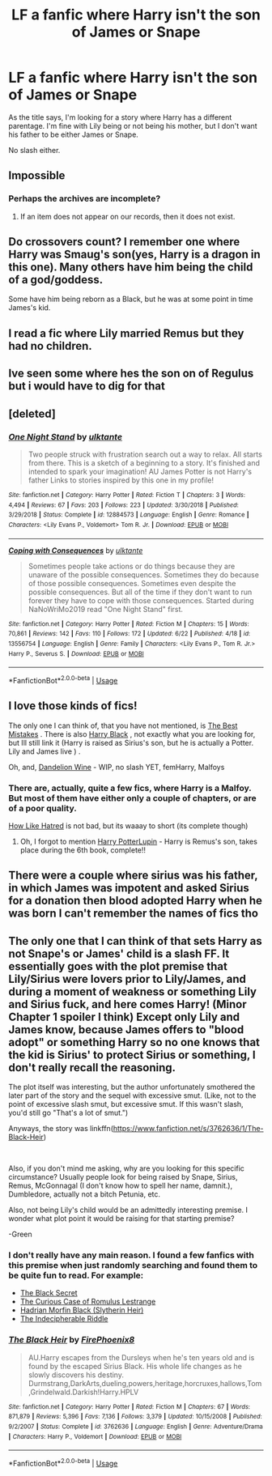 #+TITLE: LF a fanfic where Harry isn't the son of James or Snape

* LF a fanfic where Harry isn't the son of James or Snape
:PROPERTIES:
:Author: EloImFizzy
:Score: 9
:DateUnix: 1593710487.0
:DateShort: 2020-Jul-02
:FlairText: Request
:END:
As the title says, I'm looking for a story where Harry has a different parentage. I'm fine with Lily being or not being his mother, but I don't want his father to be either James or Snape.

No slash either.


** Impossible
:PROPERTIES:
:Author: SenSlice
:Score: 11
:DateUnix: 1593711054.0
:DateShort: 2020-Jul-02
:END:

*** Perhaps the archives are incomplete?
:PROPERTIES:
:Author: TimeTurner394
:Score: 11
:DateUnix: 1593713802.0
:DateShort: 2020-Jul-02
:END:

**** If an item does not appear on our records, then it does not exist.
:PROPERTIES:
:Author: Witcher797
:Score: 3
:DateUnix: 1593730491.0
:DateShort: 2020-Jul-03
:END:


** Do crossovers count? I remember one where Harry was Smaug's son(yes, Harry is a dragon in this one). Many others have him being the child of a god/goddess.

Some have him being reborn as a Black, but he was at some point in time James's kid.
:PROPERTIES:
:Author: Kellar21
:Score: 7
:DateUnix: 1593715199.0
:DateShort: 2020-Jul-02
:END:


** I read a fic where Lily married Remus but they had no children.
:PROPERTIES:
:Author: fra080389
:Score: 3
:DateUnix: 1593711536.0
:DateShort: 2020-Jul-02
:END:


** Ive seen some where hes the son on of Regulus but i would have to dig for that
:PROPERTIES:
:Author: LurkingFromTheShadow
:Score: 3
:DateUnix: 1593716219.0
:DateShort: 2020-Jul-02
:END:


** [deleted]
:PROPERTIES:
:Score: 1
:DateUnix: 1593727086.0
:DateShort: 2020-Jul-03
:END:

*** [[https://www.fanfiction.net/s/12884573/1/][*/One Night Stand/*]] by [[https://www.fanfiction.net/u/6680908/ulktante][/ulktante/]]

#+begin_quote
  Two people struck with frustration search out a way to relax. All starts from there. This is a sketch of a beginning to a story. It's finished and intended to spark your imagination! AU James Potter is not Harry's father Links to stories inspired by this one in my profile!
#+end_quote

^{/Site/:} ^{fanfiction.net} ^{*|*} ^{/Category/:} ^{Harry} ^{Potter} ^{*|*} ^{/Rated/:} ^{Fiction} ^{T} ^{*|*} ^{/Chapters/:} ^{3} ^{*|*} ^{/Words/:} ^{4,494} ^{*|*} ^{/Reviews/:} ^{67} ^{*|*} ^{/Favs/:} ^{203} ^{*|*} ^{/Follows/:} ^{223} ^{*|*} ^{/Updated/:} ^{3/30/2018} ^{*|*} ^{/Published/:} ^{3/29/2018} ^{*|*} ^{/Status/:} ^{Complete} ^{*|*} ^{/id/:} ^{12884573} ^{*|*} ^{/Language/:} ^{English} ^{*|*} ^{/Genre/:} ^{Romance} ^{*|*} ^{/Characters/:} ^{<Lily} ^{Evans} ^{P.,} ^{Voldemort>} ^{Tom} ^{R.} ^{Jr.} ^{*|*} ^{/Download/:} ^{[[http://www.ff2ebook.com/old/ffn-bot/index.php?id=12884573&source=ff&filetype=epub][EPUB]]} ^{or} ^{[[http://www.ff2ebook.com/old/ffn-bot/index.php?id=12884573&source=ff&filetype=mobi][MOBI]]}

--------------

[[https://www.fanfiction.net/s/13556754/1/][*/Coping with Consequences/*]] by [[https://www.fanfiction.net/u/6680908/ulktante][/ulktante/]]

#+begin_quote
  Sometimes people take actions or do things because they are unaware of the possible consequences. Sometimes they do because of those possible consequences. Sometimes even despite the possible consequences. But all of the time if they don't want to run forever they have to cope with those consequences. Started during NaNoWriMo2019 read "One Night Stand" first.
#+end_quote

^{/Site/:} ^{fanfiction.net} ^{*|*} ^{/Category/:} ^{Harry} ^{Potter} ^{*|*} ^{/Rated/:} ^{Fiction} ^{M} ^{*|*} ^{/Chapters/:} ^{15} ^{*|*} ^{/Words/:} ^{70,861} ^{*|*} ^{/Reviews/:} ^{142} ^{*|*} ^{/Favs/:} ^{110} ^{*|*} ^{/Follows/:} ^{172} ^{*|*} ^{/Updated/:} ^{6/22} ^{*|*} ^{/Published/:} ^{4/18} ^{*|*} ^{/id/:} ^{13556754} ^{*|*} ^{/Language/:} ^{English} ^{*|*} ^{/Genre/:} ^{Family} ^{*|*} ^{/Characters/:} ^{<Lily} ^{Evans} ^{P.,} ^{Tom} ^{R.} ^{Jr.>} ^{Harry} ^{P.,} ^{Severus} ^{S.} ^{*|*} ^{/Download/:} ^{[[http://www.ff2ebook.com/old/ffn-bot/index.php?id=13556754&source=ff&filetype=epub][EPUB]]} ^{or} ^{[[http://www.ff2ebook.com/old/ffn-bot/index.php?id=13556754&source=ff&filetype=mobi][MOBI]]}

--------------

*FanfictionBot*^{2.0.0-beta} | [[https://github.com/tusing/reddit-ffn-bot/wiki/Usage][Usage]]
:PROPERTIES:
:Author: FanfictionBot
:Score: 1
:DateUnix: 1593727107.0
:DateShort: 2020-Jul-03
:END:


** I love those kinds of fics!

The only one I can think of, that you have not mentioned, is [[https://archiveofourown.org/works/4947538?show_comments=true&view_full_work=true#comments][The Best Mistakes]] . There is also [[https://www.fanfiction.net/s/4431766/1/Harry-Black][Harry Black]] , not exactly what you are looking for, but Ill still link it (Harry is raised as Sirius's son, but he is actually a Potter. Lily and James live ) .

Oh, and, [[https://www.fanfiction.net/s/13560272/1/Dandelion-Wine][Dandelion Wine]] - WIP, no slash YET, femHarry, Malfoys
:PROPERTIES:
:Author: half__blood__prince
:Score: 1
:DateUnix: 1593729124.0
:DateShort: 2020-Jul-03
:END:

*** There are, actually, quite a few fics, where Harry is a Malfoy. But most of them have either only a couple of chapters, or are of a poor quality.

[[https://www.archiveofourown.org/works/21403696/chapters/50992021][How Like Hatred]] is not bad, but its waaay to short (its complete though)
:PROPERTIES:
:Author: half__blood__prince
:Score: 2
:DateUnix: 1593729553.0
:DateShort: 2020-Jul-03
:END:

**** Oh, I forgot to mention [[https://m.fanfiction.net/s/3675149/1/Harry-PotterLupin][Harry PotterLupin]] - Harry is Remus's son, takes place during the 6th book, complete!!
:PROPERTIES:
:Author: half__blood__prince
:Score: 1
:DateUnix: 1593734885.0
:DateShort: 2020-Jul-03
:END:


** There were a couple where sirius was his father, in which James was impotent and asked Sirius for a donation then blood adopted Harry when he was born I can't remember the names of fics tho
:PROPERTIES:
:Author: Kingslayer629736
:Score: 1
:DateUnix: 1593743783.0
:DateShort: 2020-Jul-03
:END:


** The only one that I can think of that sets Harry as not Snape's or James' child is a slash FF. It essentially goes with the plot premise that Lily/Sirius were lovers prior to Lily/James, and during a moment of weakness or something Lily and Sirius fuck, and here comes Harry! (Minor Chapter 1 spoiler I think) Except only Lily and James know, because James offers to "blood adopt" or something Harry so no one knows that the kid is Sirius' to protect Sirius or something, I don't really recall the reasoning.

The plot itself was interesting, but the author unfortunately smothered the later part of the story and the sequel with excessive smut. (Like, not to the point of excessive slash smut, but excessive smut. If this wasn't slash, you'd still go "That's a lot of smut.")

Anyways, the story was linkffn([[https://www.fanfiction.net/s/3762636/1/The-Black-Heir]])

​

Also, if you don't mind me asking, why are you looking for this specific circumstance? Usually people look for being raised by Snape, Sirius, Remus, McGonnagal (I don't know how to spell her name, damnit.), Dumbledore, actually not a bitch Petunia, etc.

Also, not being Lily's child would be an admittedly interesting premise. I wonder what plot point it would be raising for that starting premise?

-Green
:PROPERTIES:
:Author: greenking13
:Score: 1
:DateUnix: 1593716479.0
:DateShort: 2020-Jul-02
:END:

*** I don't really have any main reason. I found a few fanfics with this premise when just randomly searching and found them to be quite fun to read. For example:

- [[https://www.fanfiction.net/s/10645943/1/The-Black-Secret][The Black Secret]]
- [[https://www.fanfiction.net/s/11594215/1/The-Curious-Case-of-Romulus-Lestrange][The Curious Case of Romulus Lestrange]]
- [[https://www.fanfiction.net/s/9785600/1/Hadrian-Morfin-Black-Slytherin-Heir][Hadrian Morfin Black (Slytherin Heir)]]
- [[https://www.fanfiction.net/s/9119753/1/The-Indecipherable-Riddle][The Indecipherable Riddle]]
:PROPERTIES:
:Author: EloImFizzy
:Score: 1
:DateUnix: 1593723126.0
:DateShort: 2020-Jul-03
:END:


*** [[https://www.fanfiction.net/s/3762636/1/][*/The Black Heir/*]] by [[https://www.fanfiction.net/u/1167864/FirePhoenix8][/FirePhoenix8/]]

#+begin_quote
  AU.Harry escapes from the Dursleys when he's ten years old and is found by the escaped Sirius Black. His whole life changes as he slowly discovers his destiny. Durmstrang,DarkArts,dueling,powers,heritage,horcruxes,hallows,Tom,Grindelwald.Darkish!Harry.HPLV
#+end_quote

^{/Site/:} ^{fanfiction.net} ^{*|*} ^{/Category/:} ^{Harry} ^{Potter} ^{*|*} ^{/Rated/:} ^{Fiction} ^{M} ^{*|*} ^{/Chapters/:} ^{67} ^{*|*} ^{/Words/:} ^{871,879} ^{*|*} ^{/Reviews/:} ^{5,396} ^{*|*} ^{/Favs/:} ^{7,136} ^{*|*} ^{/Follows/:} ^{3,379} ^{*|*} ^{/Updated/:} ^{10/15/2008} ^{*|*} ^{/Published/:} ^{9/2/2007} ^{*|*} ^{/Status/:} ^{Complete} ^{*|*} ^{/id/:} ^{3762636} ^{*|*} ^{/Language/:} ^{English} ^{*|*} ^{/Genre/:} ^{Adventure/Drama} ^{*|*} ^{/Characters/:} ^{Harry} ^{P.,} ^{Voldemort} ^{*|*} ^{/Download/:} ^{[[http://www.ff2ebook.com/old/ffn-bot/index.php?id=3762636&source=ff&filetype=epub][EPUB]]} ^{or} ^{[[http://www.ff2ebook.com/old/ffn-bot/index.php?id=3762636&source=ff&filetype=mobi][MOBI]]}

--------------

*FanfictionBot*^{2.0.0-beta} | [[https://github.com/tusing/reddit-ffn-bot/wiki/Usage][Usage]]
:PROPERTIES:
:Author: FanfictionBot
:Score: 1
:DateUnix: 1593716496.0
:DateShort: 2020-Jul-02
:END:

